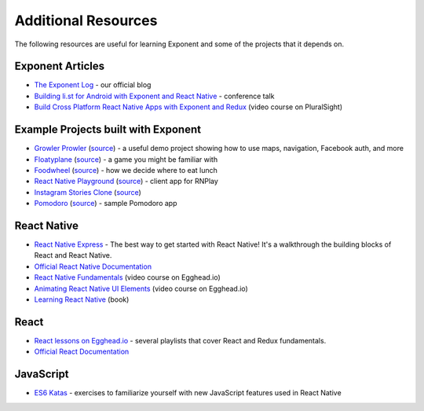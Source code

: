 .. _additional-resources:

Additional Resources
====================

The following resources are useful for learning Exponent and some of the projects that it depends on.

Exponent Articles
"""""""""""""""""

* `The Exponent Log <https://blog.getexponent.com/>`_ - our official blog
* `Building li.st for Android with Exponent and React Native <https://www.youtube.com/watch?v=cI9bDvDEsYE>`_ - conference talk
* `Build Cross Platform React Native Apps with Exponent and Redux <https://www.pluralsight.com/courses/build-react-native-exponent-redux-apps>`_ (video course on PluralSight)

Example Projects built with Exponent
""""""""""""""""""""""""""""""""""""

* `Growler Prowler <https://getexponent.com/@community/growler-prowler>`_ (`source <https://github.com/brentvatne/growler-prowler>`_) - a useful demo project showing how to use maps, navigation, Facebook auth, and more
* `Floatyplane <https://getexponent.com/@exponent/floatyplane>`_ (`source <https://github.com/exponent/floatyplane>`_) - a game you might be familiar with
* `Foodwheel <https://getexponent.com/@exponent/foodwheel>`_ (`source <https://github.com/exponent/foodwheel>`_) - how we decide where to eat lunch
* `React Native Playground <http://rnplay.org>`_ (`source <https://github.com/exponent/rnplay>`_) - client app for RNPlay
* `Instagram Stories Clone <https://getexponent.com/@mastermo/instagram-stories>`_ (`source <https://github.com/mastermoo/rn-instagram-stories>`_)
* `Pomodoro <https://getexponent.com/@exponent/pomodoro>`_ (`source <https://github.com/exponent/pomodoroexp>`_) - sample Pomodoro app

React Native
""""""""""""""

* `React Native Express <http://www.reactnativeexpress.com/>`_ - The best way to get started with React Native! It's a walkthrough the building blocks of React and React Native.
* `Official React Native Documentation <https://facebook.github.io/react-native/docs/sample-application-movies.html>`_
* `React Native Fundamentals <https://egghead.io/courses/react-native-fundamentals>`_ (video course on Egghead.io)
* `Animating React Native UI Elements <https://egghead.io/courses/animate-react-native-ui-elements>`_ (video course on Egghead.io)
* `Learning React Native <http://shop.oreilly.com/product/0636920041511.do>`_ (book)

React
"""""""""""""""
* `React lessons on Egghead.io <https://egghead.io/technologies/react>`_ - several playlists that cover React and Redux fundamentals.
* `Official React Documentation <https://facebook.github.io/react/docs/getting-started.html>`_

JavaScript
"""""""""""""""""
* `ES6 Katas <http://es6katas.org/>`_ - exercises to familiarize yourself with new JavaScript features used in React Native
